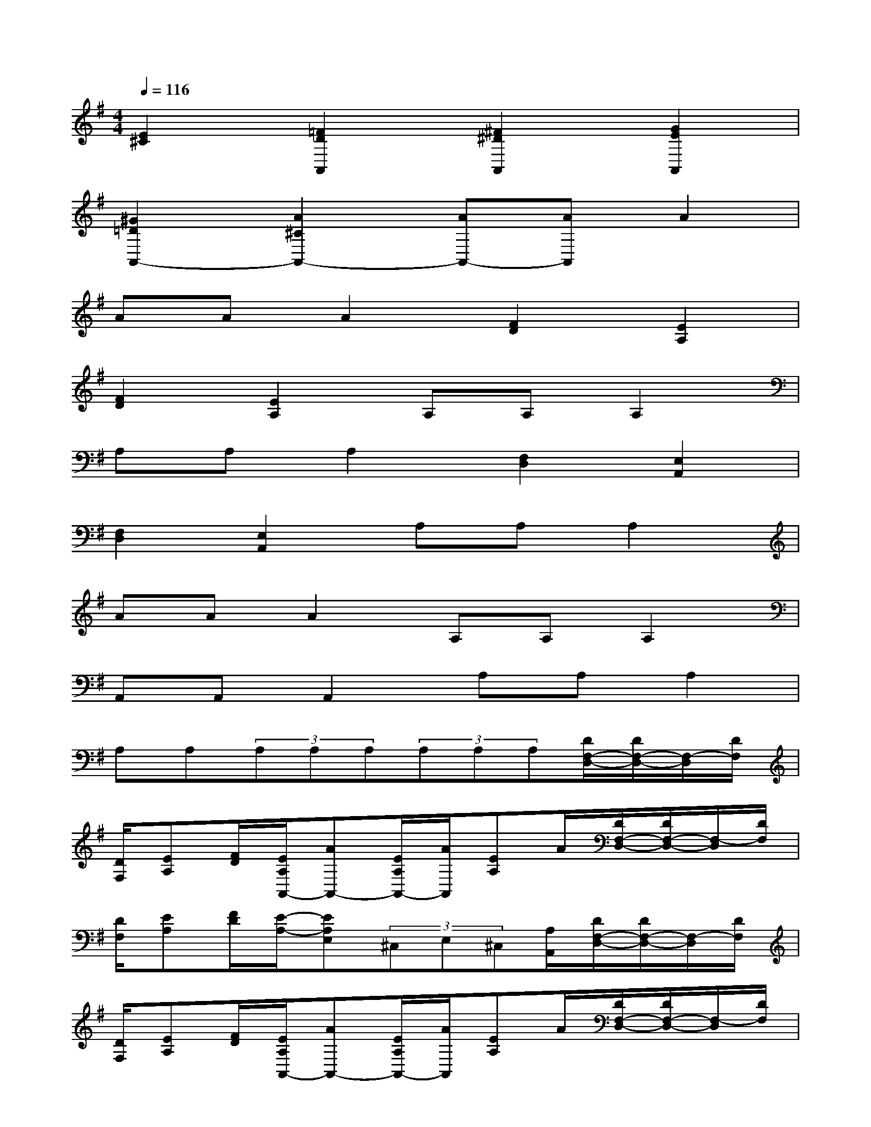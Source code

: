 X:1
T:
M:4/4
L:1/8
Q:1/4=116
K:G%1sharps
V:1
[E2^C2][=F2D2A,,2][^F2^D2A,,2][G2E2A,,2]|
[^G2=D2A,,2-][A2^C2A,,2-][AA,,-][AA,,]A2|
AAA2[F2D2][E2A,2]|
[F2D2][E2A,2]A,A,A,2|
A,A,A,2[F,2D,2][E,2A,,2]|
[F,2D,2][E,2A,,2]A,A,A,2|
AAA2A,A,A,2|
A,,A,,A,,2A,A,A,2|
A,A,(3A,A,A,(3A,A,A,[D/2F,/2-D,/2-][D/2F,/2-D,/2-][F,/2-D,/2][D/2F,/2]|
[D/2F,/2][EA,][F/2D/2][E/2A,/2A,,/2-][AA,,-][E/2A,/2A,,/2-][A/2A,,/2][EA,]A/2[D/2F,/2-D,/2-][D/2F,/2-D,/2-][F,/2-D,/2][D/2F,/2]|
[D/2F,/2][EA,][F/2D/2][E/2-A,/2-][EA,E,](3^C,E,^C,[A,/2A,,/2][D/2F,/2-D,/2-][D/2F,/2-D,/2-][F,/2-D,/2][D/2F,/2]|
[D/2F,/2][EA,][F/2D/2][E/2A,/2A,,/2-][AA,,-][E/2A,/2A,,/2-][A/2A,,/2][EA,]A/2[D/2F,/2-D,/2-][D/2F,/2-D,/2-][F,/2-D,/2][D/2F,/2]|
[D/2F,/2][EA,][F/2D/2][E2A,2A,,2]x3/2(3A,B,A,^G,/2|
A,/2F,[d/2F/2D,/2][d/2=G/2E/2A,,/2-][^cA,,-][B/2A,,/2]A>A,(3B,A,^G,|
A,/2F,[d/2F/2D,/2][d/2=G/2E/2A,,/2-][^cA,,-][B/2A,,/2]A>A,[F3/2-D3/2-A,3/2-D,3/2-][F/2-D/2-A,/2-D,/2A,,/2-]|
[FD-A,-D,-A,,-][E/2D/2-A,/2-D,/2-A,,/2][D/2-A,/2D,/2A,,/2]D^C/2<B,/2[A,G,-^C,-][G,/2^C,/2][A,/2-A,,/2][F3/2-D3/2-A,3/2-D,3/2-][F/2-D/2-A,/2-D,/2A,,/2-]